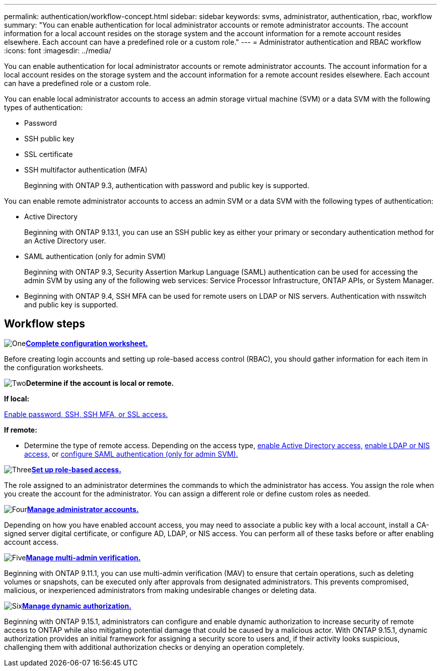 ---
permalink: authentication/workflow-concept.html
sidebar: sidebar
keywords: svms, administrator, authentication, rbac, workflow
summary: "You can enable authentication for local administrator accounts or remote administrator accounts. The account information for a local account resides on the storage system and the account information for a remote account resides elsewhere. Each account can have a predefined role or a custom role."
---
= Administrator authentication and RBAC workflow
:icons: font
:imagesdir: ../media/

[.lead]
You can enable authentication for local administrator accounts or remote administrator accounts. The account information for a local account resides on the storage system and the account information for a remote account resides elsewhere. Each account can have a predefined role or a custom role.

//image:administrator-authentication-rbac-workflow.gif[Administrator authentication and RBAC workflow]

You can enable local administrator accounts to access an admin storage virtual machine (SVM) or a data SVM with the following types of authentication:

* Password
* SSH public key
* SSL certificate
* SSH multifactor authentication (MFA)
+
Beginning with ONTAP 9.3, authentication with password and public key is supported.

You can enable remote administrator accounts to access an admin SVM or a data SVM with the following types of authentication:

* Active Directory
+
Beginning with ONTAP 9.13.1, you can use an SSH public key as either your primary or secondary authentication method for an Active Directory user.

* SAML authentication (only for admin SVM)
+
Beginning with ONTAP 9.3, Security Assertion Markup Language (SAML) authentication can be used for accessing the admin SVM by using any of the following web services: Service Processor Infrastructure, ONTAP APIs, or System Manager.

* Beginning with ONTAP 9.4, SSH MFA can be used for remote users on LDAP or NIS servers. Authentication with nsswitch and public key is supported.

== Workflow steps

image:https://raw.githubusercontent.com/NetAppDocs/common/main/media/number-1.png[One]*link:config-worksheets-reference.html[Complete configuration worksheet.]*
[role="quick-margin-para"]
Before creating login accounts and setting up role-based access control (RBAC), you should gather information for each item in the configuration worksheets.

image:https://raw.githubusercontent.com/NetAppDocs/common/main/media/number-2.png[Two]*Determine if the account is local or remote.*
[role="quick-margin-para"]

*If local:*

link:create-local-user-accounts-task.html[Enable password, SSH, SSH MFA, or SSL access.]

*If remote:*

* Determine the type of remote access. Depending on the access type, link:rant-access-active-directory-users-groups-task.html[enable Active Directory access,] link:grant-access-nis-ldap-user-accounts-task.html[enable LDAP or NIS access,] or link:..system-admin/configure-saml-authentication-task.html[configure SAML authentication (only for admin SVM).]

image:https://raw.githubusercontent.com/NetAppDocs/common/main/media/number-3.png[Three]*link:manage-access-control-roles-concept.html[Set up role-based access.]*
[role="quick-margin-para"]
The role assigned to an administrator determines the commands to which the administrator has access. You assign the role when you create the account for the administrator. You can assign a different role or define custom roles as needed.

image:https://raw.githubusercontent.com/NetAppDocs/common/main/media/number-4.png[Four]*link:manage-user-accounts-concept.html[Manage administrator accounts.]*
[role="quick-margin-para"]
Depending on how you have enabled account access, you may need to associate a public key with a local account, install a CA-signed server digital certificate, or configure AD, LDAP, or NIS access. You can perform all of these tasks before or after enabling account access.

image:https://raw.githubusercontent.com/NetAppDocs/common/main/media/number-5.png[Five]*link:../multi-admin-verify/index.html[Manage multi-admin verification.]*
[role="quick-margin-para"]
Beginning with ONTAP 9.11.1, you can use multi-admin verification (MAV) to ensure that certain operations, such as deleting volumes or snapshots, can be executed only after approvals from designated administrators. This prevents compromised, malicious, or inexperienced administrators from making undesirable changes or deleting data.

image:https://raw.githubusercontent.com/NetAppDocs/common/main/media/number-6.png[Six]*link:dynamic-authorization-overview.html[Manage dynamic authorization.]*
[role="quick-margin-para"]
Beginning with ONTAP 9.15.1, administrators can configure and enable dynamic authorization to increase security of remote access to ONTAP while also mitigating potential damage that could be caused by a malicious actor. With ONTAP 9.15.1, dynamic authorization provides an initial framework for assigning a security score to users and, if their activity looks suspicious, challenging them with additional authorization checks or denying an operation completely.

// 2025 Feb 6, ONTAPDOC-2021
// 2023 Nov 09, JIra 1455
// 07 DEC 2021, BURT 1430515
